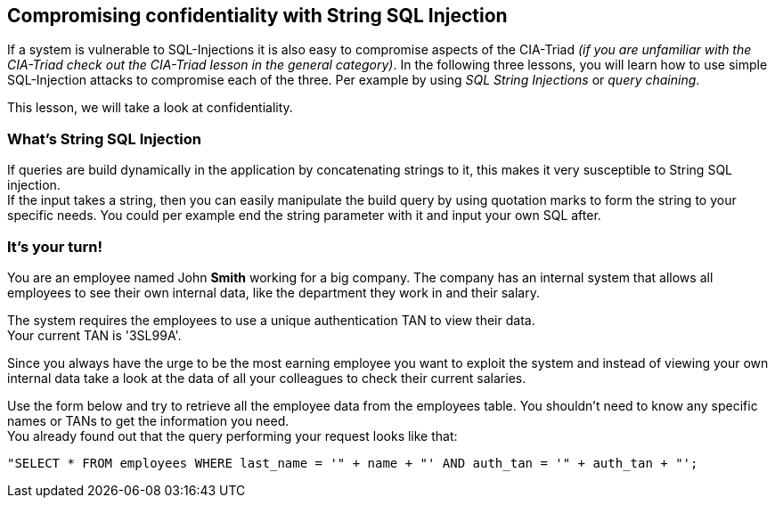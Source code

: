 == Compromising confidentiality with String SQL Injection
If a system is vulnerable to SQL-Injections it is also easy to compromise aspects of the CIA-Triad _(if you are unfamiliar with the CIA-Triad check out the CIA-Triad lesson in the general category)_.
In the following three lessons, you will learn how to use simple SQL-Injection attacks to compromise each of the three. Per example by using _SQL String Injections_ or _query chaining_.

This lesson, we will take a look at confidentiality.

=== What's String SQL Injection
If queries are build dynamically in the application by concatenating strings to it, this makes it very susceptible to String SQL injection. +
If the input takes a string, then you can easily manipulate the build query by using quotation marks to form the string to your specific needs. You could per example end the string parameter with it and input your own SQL after.

=== It's your turn!
You are an employee named John *Smith* working for a big company.
The company has an internal system that allows all employees to see their own internal data, like the department they work in and their salary.

The system requires the employees to use a unique authentication TAN to view their data. +
Your current TAN is '3SL99A'.

Since you always have the urge to be the most earning employee you want to exploit the system and instead of viewing your own internal data take a look at the data of all your colleagues to check their current salaries.

Use the form below and try to retrieve all the employee data from the employees table. You shouldn't need to know any specific names or TANs to get the information you need. +
You already found out that the query performing your request looks like that:
------------------------------------------------------------
"SELECT * FROM employees WHERE last_name = '" + name + "' AND auth_tan = '" + auth_tan + "';
------------------------------------------------------------